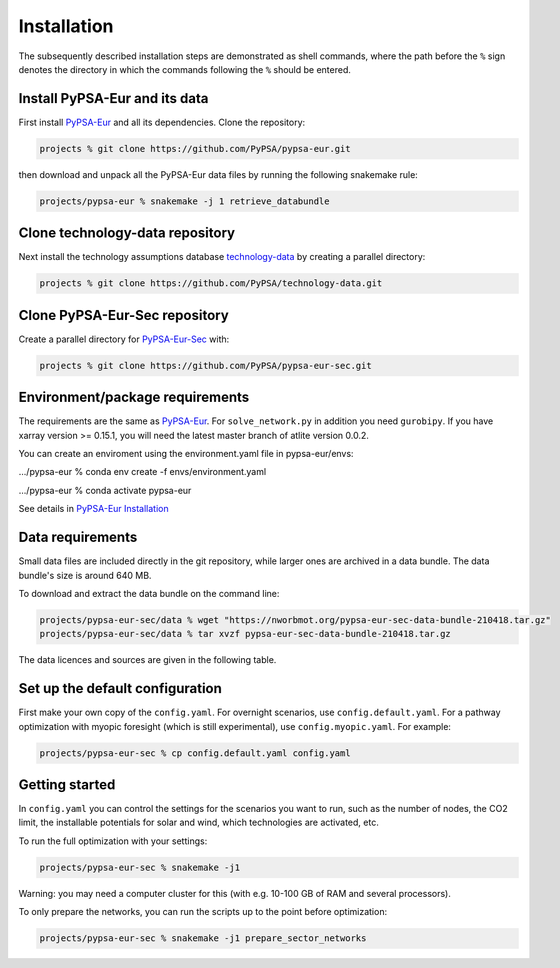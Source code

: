 .. _installation:

##########################################
Installation
##########################################

The subsequently described installation steps are demonstrated as shell commands, where the path before the ``%`` sign denotes the
directory in which the commands following the ``%`` should be entered.

Install PyPSA-Eur and its data
==============================

First install `PyPSA-Eur <https://github.com/PyPSA/pypsa-eur>`_ and all
its dependencies. Clone the repository:


.. code:: bash

    projects % git clone https://github.com/PyPSA/pypsa-eur.git

then download and unpack all the PyPSA-Eur data files by running the following snakemake rule:

.. code:: bash

    projects/pypsa-eur % snakemake -j 1 retrieve_databundle


Clone technology-data repository
================================

Next install the technology assumptions database `technology-data <https://github.com/PyPSA/technology-data>`_ by creating a parallel directory:

.. code:: bash

    projects % git clone https://github.com/PyPSA/technology-data.git


Clone PyPSA-Eur-Sec repository
==============================

Create a parallel directory for `PyPSA-Eur-Sec <https://github.com/PyPSA/pypsa-eur-sec>`_ with:

.. code:: bash

    projects % git clone https://github.com/PyPSA/pypsa-eur-sec.git

Environment/package requirements
================================



The requirements are the same as `PyPSA-Eur <https://github.com/PyPSA/pypsa-eur>`_. For
``solve_network.py`` in addition you need ``gurobipy``.  If you have
xarray version >= 0.15.1, you will need the latest master branch of
atlite version 0.0.2.

You can create an enviroment using the environment.yaml file in pypsa-eur/envs:

.../pypsa-eur % conda env create -f envs/environment.yaml

.../pypsa-eur % conda activate pypsa-eur

See details in `PyPSA-Eur Installation <https://pypsa-eur.readthedocs.io/en/latest/installation.html>`_

Data requirements
=================

Small data files are included directly in the git repository, while
larger ones are archived in a data bundle. The data bundle's size is
around 640 MB.

To download and extract the data bundle on the command line:

.. code:: bash

    projects/pypsa-eur-sec/data % wget "https://nworbmot.org/pypsa-eur-sec-data-bundle-210418.tar.gz"
    projects/pypsa-eur-sec/data % tar xvzf pypsa-eur-sec-data-bundle-210418.tar.gz


The data licences and sources are given in the following table.


.. csv-table::
   :header-rows: 1
   :file: data.csv



Set up the default configuration
================================

First make your own copy of the ``config.yaml``. For overnight
scenarios, use ``config.default.yaml``. For a pathway optimization
with myopic foresight (which is still experimental), use
``config.myopic.yaml``. For example:

.. code:: bash

    projects/pypsa-eur-sec % cp config.default.yaml config.yaml


Getting started
===============


In ``config.yaml`` you can control the settings for the scenarios you
want to run, such as the number of nodes, the CO2 limit, the
installable potentials for solar and wind, which technologies are
activated, etc.

To run the full optimization with your settings:

.. code:: bash

    projects/pypsa-eur-sec % snakemake -j1

Warning: you may need a computer cluster for this (with e.g. 10-100 GB of RAM
and several processors).

To only prepare the networks, you can run the scripts up to the point before optimization:

.. code:: bash

    projects/pypsa-eur-sec % snakemake -j1 prepare_sector_networks
